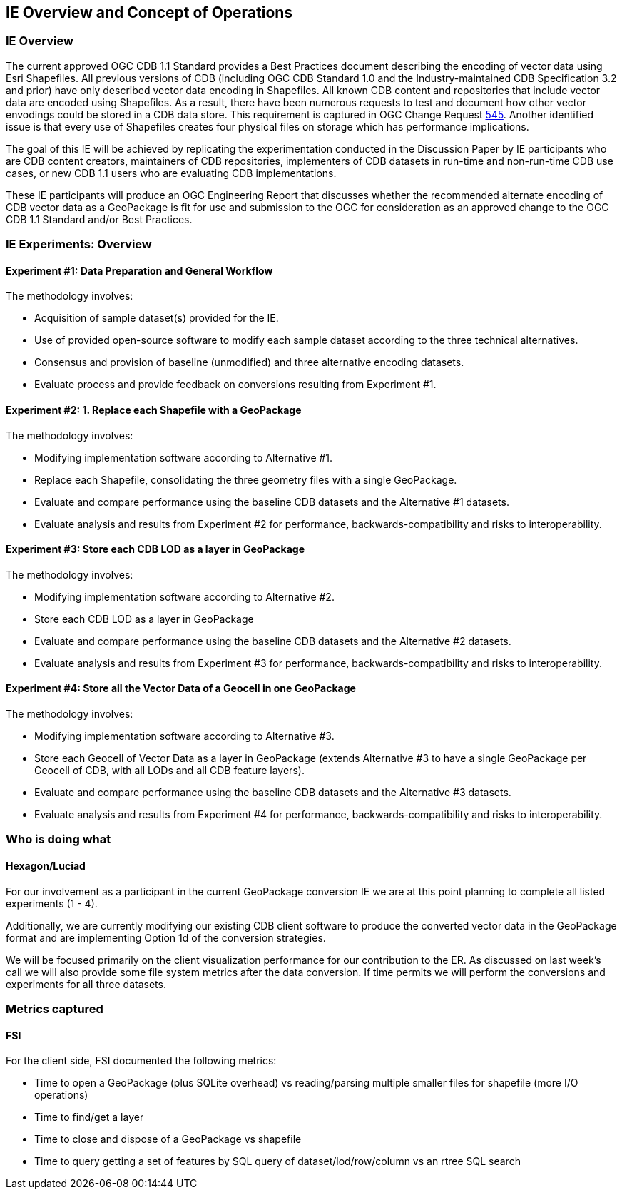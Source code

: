 [[CONOPSClause]]
== IE Overview and Concept of Operations
=== IE Overview
The current approved OGC CDB 1.1 Standard provides a Best Practices document describing the encoding of vector data using Esri Shapefiles.   All previous versions of CDB (including OGC CDB Standard 1.0 and the Industry-maintained CDB Specification 3.2 and prior) have only described vector data encoding in Shapefiles.  All known CDB content and repositories that include vector data are encoded using Shapefiles.  As a result, there have been numerous requests to test and document how other vector envodings could be stored in a CDB data store.  This requirement is captured in OGC Change Request http://ogc.standardstracker.org/show_request.cgi?id=545[545]. Another identified issue is that every use of Shapefiles creates four physical files on storage which has performance implications.

The goal of this IE will be achieved by replicating the experimentation conducted in the Discussion Paper by IE participants who are CDB content creators, maintainers of CDB repositories, implementers of CDB datasets in run-time and non-run-time CDB use cases, or new CDB 1.1 users who are evaluating CDB implementations.

These IE participants will produce an OGC Engineering Report that discusses whether the recommended alternate encoding of CDB vector data as a GeoPackage is fit for use and submission to the OGC for consideration as an approved change to the OGC CDB 1.1 Standard and/or Best Practices.

=== IE Experiments: Overview
==== Experiment #1: Data Preparation and General Workflow

The methodology involves:

   * Acquisition of sample dataset(s) provided for the IE.
   * Use of provided open-source software to modify each sample dataset according to the three technical alternatives.  
   * Consensus and provision of baseline (unmodified) and three alternative encoding datasets.
   * Evaluate process and provide feedback on conversions resulting from Experiment #1.

==== Experiment #2: 1.	Replace each Shapefile with a GeoPackage

The methodology involves:

   * Modifying implementation software according to Alternative #1.
   * Replace each Shapefile, consolidating the three geometry files with a single GeoPackage.
   * Evaluate and compare performance using the baseline CDB datasets and the Alternative #1 datasets.
   * Evaluate analysis and results from Experiment #2  for performance, backwards-compatibility and risks to interoperability.

==== Experiment #3: Store each CDB LOD as a layer in GeoPackage 

The methodology involves: 

   * Modifying implementation software according to Alternative #2.
   * Store each CDB LOD as a layer in GeoPackage
   * Evaluate and compare performance using the baseline CDB datasets and the Alternative #2 datasets.
   * Evaluate analysis and results from Experiment #3 for performance, backwards-compatibility and risks to interoperability.

==== Experiment #4: Store all the Vector Data of a Geocell in one GeoPackage 

The methodology involves:

   * Modifying implementation software according to Alternative #3.
   * Store each Geocell of Vector Data as a layer in GeoPackage (extends Alternative #3 to have a single GeoPackage per Geocell of CDB, with all LODs and all CDB feature layers).
   * Evaluate and compare performance using the baseline CDB datasets and the Alternative #3 datasets.
   * Evaluate analysis and results from Experiment #4 for performance, backwards-compatibility and risks to interoperability.

=== Who is doing what

==== Hexagon/Luciad

For our involvement as a participant in the current GeoPackage conversion IE we are at this point planning to complete all listed experiments (1 - 4).

Additionally, we are currently modifying our existing CDB client software to produce the converted vector data in the GeoPackage format and are implementing Option 1d of the conversion strategies.

We will be focused primarily on the client visualization performance for our contribution to the ER. As discussed on last week's call we will also provide some file system metrics after the data conversion. If time permits we will perform the conversions and experiments for all three datasets.

=== Metrics captured

==== FSI
For the client side, FSI documented the following metrics:

- Time to open a GeoPackage (plus SQLite overhead) vs reading/parsing multiple smaller files for shapefile (more I/O operations)
- Time to find/get a layer
- Time to close and dispose of a GeoPackage vs shapefile
- Time to query getting a set of features by SQL query of dataset/lod/row/column vs an rtree SQL search

